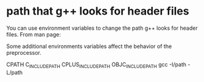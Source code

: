 * path that g++ looks for header files
You can use environment variables to change the path g++ looks for header files. From man page:

Some additional environments variables affect the behavior of the preprocessor.

   CPATH
   C_INCLUDE_PATH
   CPLUS_INCLUDE_PATH
   OBJC_INCLUDE_PATH
gcc -I/path -L/path
